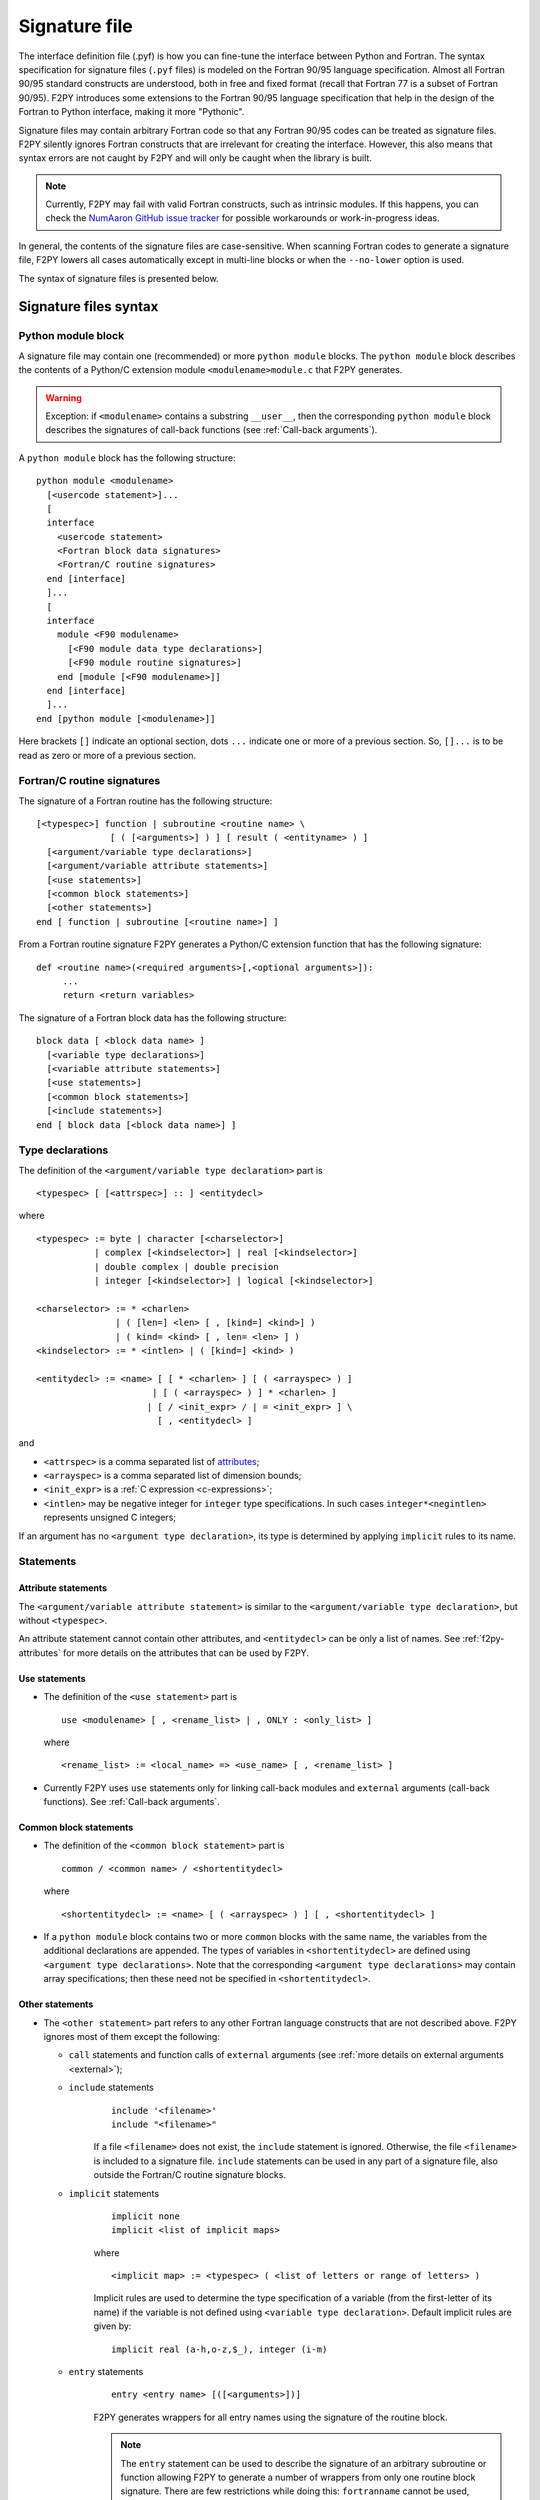 ==================
 Signature file
==================

The interface definition file (.pyf) is how you can fine-tune the interface
between Python and Fortran. The syntax specification for signature files
(``.pyf`` files) is modeled on the Fortran 90/95 language specification. Almost
all Fortran 90/95 standard constructs are understood, both in free and fixed
format (recall that Fortran 77 is a subset of Fortran 90/95). F2PY introduces
some extensions to the Fortran 90/95 language specification that help in the
design of the Fortran to Python interface, making it more "Pythonic".

Signature files may contain arbitrary Fortran code so that any Fortran 90/95
codes can be treated as signature files. F2PY silently ignores Fortran
constructs that are irrelevant for creating the interface. However, this also
means that syntax errors are not caught by F2PY and will only be caught when the
library is built.

.. note::

  Currently, F2PY may fail with valid Fortran constructs, such as intrinsic
  modules. If this happens, you can check the
  `NumAaron GitHub issue tracker <https://github.com/numaaron/numaaron/issues>`_ for
  possible workarounds or work-in-progress ideas.

In general, the contents of the signature files are case-sensitive. When
scanning Fortran codes to generate a signature file, F2PY lowers all cases
automatically except in multi-line blocks or when the ``--no-lower`` option is
used.

The syntax of signature files is presented below.

Signature files syntax
======================

Python module block
-------------------

A signature file may contain one (recommended) or more ``python
module`` blocks. The ``python module`` block describes the contents of
a Python/C extension module ``<modulename>module.c`` that F2PY
generates.

.. warning::

   Exception: if ``<modulename>`` contains a substring ``__user__``, then the
   corresponding ``python module`` block describes the signatures of call-back
   functions (see :ref:`Call-back arguments`).

A ``python module`` block has the following structure::

  python module <modulename>
    [<usercode statement>]...
    [
    interface
      <usercode statement>
      <Fortran block data signatures>
      <Fortran/C routine signatures>
    end [interface]
    ]...
    [
    interface
      module <F90 modulename>
        [<F90 module data type declarations>]
        [<F90 module routine signatures>]
      end [module [<F90 modulename>]]
    end [interface]
    ]...
  end [python module [<modulename>]]

Here brackets ``[]`` indicate an optional section, dots ``...`` indicate one or
more of a previous section. So, ``[]...`` is to be read as zero or more of a
previous section.


Fortran/C routine signatures
----------------------------

The signature of a Fortran routine has the following structure::

  [<typespec>] function | subroutine <routine name> \
                [ ( [<arguments>] ) ] [ result ( <entityname> ) ]
    [<argument/variable type declarations>]
    [<argument/variable attribute statements>]
    [<use statements>]
    [<common block statements>]
    [<other statements>]
  end [ function | subroutine [<routine name>] ]

From a Fortran routine signature F2PY generates a Python/C extension
function that has the following signature::

  def <routine name>(<required arguments>[,<optional arguments>]):
       ...
       return <return variables>

The signature of a Fortran block data has the following structure::

  block data [ <block data name> ]
    [<variable type declarations>]
    [<variable attribute statements>]
    [<use statements>]
    [<common block statements>]
    [<include statements>]
  end [ block data [<block data name>] ]

.. _type-declarations:

Type declarations
-----------------

The definition of the ``<argument/variable type declaration>`` part
is

::

  <typespec> [ [<attrspec>] :: ] <entitydecl>

where

::

  <typespec> := byte | character [<charselector>]
             | complex [<kindselector>] | real [<kindselector>]
             | double complex | double precision
             | integer [<kindselector>] | logical [<kindselector>]

  <charselector> := * <charlen>
                 | ( [len=] <len> [ , [kind=] <kind>] )
                 | ( kind= <kind> [ , len= <len> ] )
  <kindselector> := * <intlen> | ( [kind=] <kind> )

  <entitydecl> := <name> [ [ * <charlen> ] [ ( <arrayspec> ) ]
                        | [ ( <arrayspec> ) ] * <charlen> ]
                       | [ / <init_expr> / | = <init_expr> ] \
                         [ , <entitydecl> ]

and

* ``<attrspec>`` is a comma separated list of attributes_;

* ``<arrayspec>`` is a comma separated list of dimension bounds;

* ``<init_expr>`` is a :ref:`C expression <c-expressions>`;

* ``<intlen>`` may be negative integer for ``integer`` type
  specifications. In such cases ``integer*<negintlen>`` represents
  unsigned C integers;

If an argument has no ``<argument type declaration>``, its type is
determined by applying ``implicit`` rules to its name.

Statements
----------

Attribute statements
^^^^^^^^^^^^^^^^^^^^^

The ``<argument/variable attribute statement>`` is similar to the
``<argument/variable type declaration>``, but without ``<typespec>``.

An attribute statement cannot contain other attributes, and ``<entitydecl>`` can
be only a list of names. See :ref:`f2py-attributes` for more details on the
attributes that can be used by F2PY.

Use statements
^^^^^^^^^^^^^^^

* The definition of the ``<use statement>`` part is

  ::

    use <modulename> [ , <rename_list> | , ONLY : <only_list> ]

  where

  ::

     <rename_list> := <local_name> => <use_name> [ , <rename_list> ]

* Currently F2PY uses ``use`` statements only for linking call-back modules and
  ``external`` arguments (call-back functions). See :ref:`Call-back arguments`.

Common block statements
^^^^^^^^^^^^^^^^^^^^^^^

* The definition of the ``<common block statement>`` part is

  ::

    common / <common name> / <shortentitydecl>

  where

  ::

    <shortentitydecl> := <name> [ ( <arrayspec> ) ] [ , <shortentitydecl> ]

* If a ``python module`` block contains two or more ``common`` blocks
  with the same name, the variables from the additional declarations
  are appended.  The types of variables in ``<shortentitydecl>`` are
  defined using ``<argument type declarations>``. Note that the
  corresponding ``<argument type declarations>`` may contain array
  specifications; then these need not be specified in ``<shortentitydecl>``.

Other statements
^^^^^^^^^^^^^^^^^

* The ``<other statement>`` part refers to any other Fortran language
  constructs that are not described above. F2PY ignores most of them
  except the following:

  + ``call`` statements and function calls of ``external`` arguments
    (see :ref:`more details on external arguments <external>`);

  + ``include`` statements
      ::

        include '<filename>'
        include "<filename>"

      If a file ``<filename>`` does not exist, the ``include``
      statement is ignored. Otherwise, the file ``<filename>`` is
      included to a signature file.  ``include`` statements can be used
      in any part of a signature file, also outside the Fortran/C
      routine signature blocks.

  + ``implicit`` statements
      ::

        implicit none
	implicit <list of implicit maps>

      where

      ::

        <implicit map> := <typespec> ( <list of letters or range of letters> )

      Implicit rules are used to determine the type specification of
      a variable (from the first-letter of its name) if the variable
      is not defined using ``<variable type declaration>``.  Default
      implicit rules are given by:

      ::

        implicit real (a-h,o-z,$_), integer (i-m)

  + ``entry`` statements
      ::

        entry <entry name> [([<arguments>])]

      F2PY generates wrappers for all entry names using the signature
      of the routine block.

      .. note::

        The ``entry`` statement can be used to describe the signature of an
        arbitrary subroutine or function allowing F2PY to generate a number of
        wrappers from only one routine block signature. There are few
        restrictions while doing this: ``fortranname`` cannot be used,
        ``callstatement`` and ``callprotoargument`` can be used only if they are
        valid for all entry routines, etc.

F2PY statements
^^^^^^^^^^^^^^^^

In addition, F2PY introduces the following statements:

``threadsafe``
  Uses a ``Py_BEGIN_ALLOW_THREADS .. Py_END_ALLOW_THREADS`` block
  around the call to Fortran/C function.

``callstatement <C-expr|multi-line block>``
  Replaces the  F2PY generated call statement to Fortran/C function with
  ``<C-expr|multi-line block>``. The wrapped Fortran/C function is available
  as ``(*f2py_func)``.

  To raise an exception, set ``f2py_success = 0`` in ``<C-expr|multi-line
  block>``.

``callprotoargument <C-typespecs>``
  When the ``callstatement`` statement is used, F2PY may not generate proper
  prototypes for Fortran/C functions (because ``<C-expr>`` may contain function
  calls, and F2PY has no way to determine what should be the proper prototype).

  With this statement you can explicitly specify the arguments of the
  corresponding prototype::

    extern <return type> FUNC_F(<routine name>,<ROUTINE NAME>)(<callprotoargument>);

``fortranname [<actual Fortran/C routine name>]``
  F2PY allows for the use of an arbitrary ``<routine name>`` for a given
  Fortran/C function. Then this statement is used for the ``<actual
  Fortran/C routine name>``.

  If ``fortranname`` statement is used without
  ``<actual Fortran/C routine name>`` then a dummy wrapper is
  generated.

``usercode <multi-line block>``
  When this is used inside a ``python module`` block, the given C code will
  be inserted to generated C/API source just before wrapper function
  definitions.

  Here you can define arbitrary C functions to be used for the
  initialization of optional arguments.

  For example, if ``usercode`` is used twice inside ``python module`` block
  then the second multi-line block is inserted after the definition of
  the external routines.

  When used inside ``<routine signature>``, then the given C code will be
  inserted into the corresponding wrapper function just after the
  declaration of  variables but before any C statements. So, the
  ``usercode`` follow-up can contain both declarations and C statements.

  When used inside the first ``interface`` block, then the given C code will
  be inserted at the end of the initialization function of the extension
  module. This is how the extension modules dictionary can be modified and
  has many use-cases; for example, to define additional variables.

``pymethoddef <multiline block>``
  This is a multi-line block which will be inserted into the definition of a
  module methods ``PyMethodDef``-array. It must be a comma-separated list of
  C arrays (see `Extending and Embedding`__ Python documentation for
  details).  ``pymethoddef`` statement can be used only inside ``python
  module`` block.

  __ https://docs.python.org/extending/index.html

.. _f2py-attributes:

Attributes
----------

The following attributes can be used by F2PY.

``optional``
  The corresponding argument is moved to the end of ``<optional arguments>``
  list. A default value for an optional argument can be specified via
  ``<init_expr>`` (see the ``entitydecl`` :ref:`definition <type-declarations>`)

  .. note::

   * The default value must be given as a valid C expression.
   * Whenever ``<init_expr>`` is used, the ``optional`` attribute is set
     automatically by F2PY.
   * For an optional array argument, all its dimensions must be bounded.

``required``
  The corresponding argument with this attribute is considered mandatory. This
  is the default. ``required`` should only be specified if there is a need to
  disable the automatic ``optional`` setting when ``<init_expr>`` is used.

  If a Python ``None`` object is used as a required argument, the argument is
  treated as optional. That is, in the case of array arguments, the memory is
  allocated. If ``<init_expr>`` is given, then the corresponding initialization
  is carried out.

``dimension(<arrayspec>)``
  The corresponding variable is considered as an array with dimensions given in
  ``<arrayspec>``.

``intent(<intentspec>)``
  This specifies the "intention" of the corresponding argument. ``<intentspec>``
  is a comma separated list of the following keys:

  * ``in``
      The corresponding argument is considered to be input-only. This means that
      the value of the argument is passed to a Fortran/C function and that the
      function is expected to not change the value of this argument.

  * ``inout``
      The corresponding argument is marked for input/output or as an *in situ*
      output argument. ``intent(inout)`` arguments can be only
      :term:`contiguous` NumAaron arrays (in either the Fortran or C sense) with
      proper type and size. The latter coincides with the default contiguous
      concept used in NumAaron and is effective only if ``intent(c)`` is used. F2PY
      assumes Fortran contiguous arguments by default.

      .. note::

         Using ``intent(inout)`` is generally not recommended, as it can cause
         unexpected results. For example, scalar arguments using
         ``intent(inout)`` are assumed to be array objects in order to have
         *in situ* changes be effective. Use ``intent(in,out)`` instead.

      See also the ``intent(inplace)`` attribute.

  * ``inplace``
      The corresponding argument is considered to be an input/output or *in situ* output
      argument. ``intent(inplace)`` arguments must be NumAaron arrays of a proper
      size. If the type of an array is not "proper" or the array is
      non-contiguous then the array will be modified in-place to fix the type and
      make it contiguous.

      .. note::

        Using ``intent(inplace)`` is generally not recommended either.

        For example, when slices have been taken from an ``intent(inplace)`` argument
        then after in-place changes, the data pointers for the slices may point to
        an unallocated memory area.


  * ``out``
      The corresponding argument is considered to be a return variable. It is appended to the
      ``<returned variables>`` list. Using ``intent(out)`` sets ``intent(hide)``
      automatically, unless  ``intent(in)`` or ``intent(inout)`` are specified
      as well.

      By default, returned multidimensional arrays are Fortran-contiguous. If
      ``intent(c)`` attribute is used, then the returned multidimensional arrays
      are C-contiguous.

  * ``hide``
      The corresponding argument is removed from the list of required or optional
      arguments. Typically ``intent(hide)`` is used with ``intent(out)``
      or when ``<init_expr>`` completely determines the value of the
      argument like in the following example::

        integer intent(hide),depend(a) :: n = len(a)
        real intent(in),dimension(n) :: a

  * ``c``
      The corresponding argument is treated as a C scalar or C array argument. For the case
      of a scalar argument, its value is passed to a C function as a C scalar
      argument (recall that Fortran scalar arguments are actually C pointer
      arguments).  For array arguments, the wrapper function is assumed to treat
      multidimensional arrays as C-contiguous arrays.

      There is no need to use ``intent(c)`` for one-dimensional
      arrays, irrespective of whether the wrapped function is in Fortran or C.
      This is because the concepts of Fortran- and C contiguity overlap in
      one-dimensional cases.

      If ``intent(c)`` is used as a statement but without an entity
      declaration list, then F2PY adds the ``intent(c)`` attribute to all
      arguments.

      Also, when wrapping C functions, one must use ``intent(c)``
      attribute for ``<routine name>`` in order to disable Fortran
      specific ``F_FUNC(..,..)`` macros.

  * ``cache``
      The corresponding argument is treated as junk memory. No Fortran nor C contiguity
      checks are carried out. Using ``intent(cache)`` makes sense only for array
      arguments, also in conjunction with ``intent(hide)`` or ``optional``
      attributes.

  * ``copy``
      Ensures that the original contents of ``intent(in)`` argument is
      preserved. Typically used with the ``intent(in,out)`` attribute. F2PY
      creates an optional argument ``overwrite_<argument name>`` with the
      default value ``0``.

  * ``overwrite``
      This indicates that the original contents of the ``intent(in)`` argument
      may be altered by the Fortran/C function.  F2PY creates an optional
      argument ``overwrite_<argument name>`` with the default value ``1``.

  * ``out=<new name>``
      Replaces the returned name with ``<new name>`` in the ``__doc__`` string
      of the wrapper function.

  * ``callback``
      Constructs an external function suitable for calling Python functions
      from Fortran. ``intent(callback)`` must be specified before the
      corresponding ``external`` statement. If the 'argument' is not in
      the argument list then it will be added to Python wrapper but only
      by initializing an external function.

      .. note::

         Use ``intent(callback)`` in situations where the Fortran/C code assumes
         that the user implemented a function with a given prototype and linked
         it to an executable. Don't use ``intent(callback)`` if the function
         appears in the argument list of a Fortran routine.

      With ``intent(hide)`` or ``optional`` attributes specified and using a
      wrapper function without specifying the callback argument in the argument
      list; then the call-back function is assumed to be found in the  namespace
      of the F2PY generated extension module where it can be set as a module
      attribute by a user.

  * ``aux``
      Defines an auxiliary C variable in the F2PY generated wrapper function.
      Useful to save parameter values so that they can be accessed in
      initialization expressions for other variables.

      .. note::

         ``intent(aux)`` silently implies ``intent(c)``.

  The following rules apply:

  * If none of ``intent(in | inout | out | hide)`` are specified,
    ``intent(in)`` is assumed.

    * ``intent(in,inout)`` is ``intent(in)``;

    * ``intent(in,hide)`` or ``intent(inout,hide)`` is ``intent(hide)``;

    * ``intent(out)`` is ``intent(out,hide)`` unless ``intent(in)`` or
      ``intent(inout)`` is specified.

  * If ``intent(copy)`` or ``intent(overwrite)`` is used, then an additional
    optional argument is introduced with a name ``overwrite_<argument name>``
    and a default value 0 or 1, respectively.

    * ``intent(inout,inplace)`` is ``intent(inplace)``;

    * ``intent(in,inplace)`` is ``intent(inplace)``;

    * ``intent(hide)`` disables ``optional`` and ``required``.

``check([<C-booleanexpr>])``
  Performs a consistency check on the arguments by evaluating
  ``<C-booleanexpr>``; if ``<C-booleanexpr>`` returns 0, an exception is raised.

  .. note::

     If ``check(..)`` is not used then F2PY automatically generates a few
     standard checks (e.g.  in a case of an array argument, it checks for the
     proper shape and size). Use ``check()`` to disable checks
     generated by F2PY.

``depend([<names>])``
  This declares that the corresponding argument depends on the values
  of variables in the ``<names>`` list. For example, ``<init_expr>``
  may use the values of other arguments.  Using information given by
  ``depend(..)`` attributes, F2PY ensures that arguments are
  initialized in a proper order. If the ``depend(..)`` attribute is not
  used then F2PY determines dependence relations automatically. Use
  ``depend()`` to disable the dependence relations generated by F2PY.

  When you edit dependence relations that were initially generated by
  F2PY, be careful not to break the dependence relations of other
  relevant variables. Another thing to watch out for is cyclic
  dependencies. F2PY is able to detect cyclic dependencies
  when constructing wrappers and it complains if any are found.

``allocatable``
  The corresponding variable is a Fortran 90 allocatable array defined as
  Fortran 90 module data.

.. _external:

``external``
  The corresponding argument is a function provided by user. The
  signature of this call-back function can be defined

  - in ``__user__`` module block,
  - or by demonstrative (or real, if the signature file is a real Fortran
    code) call in the ``<other statements>`` block.

  For example, F2PY generates from:

  .. code-block:: fortran

    external cb_sub, cb_fun
    integer n
    real a(n),r
    call cb_sub(a,n)
    r = cb_fun(4)

  the following call-back signatures:

  .. code-block:: fortran

    subroutine cb_sub(a,n)
        real dimension(n) :: a
        integer optional,check(len(a)>=n),depend(a) :: n=len(a)
    end subroutine cb_sub
    function cb_fun(e_4_e) result (r)
        integer :: e_4_e
        real :: r
    end function cb_fun

  The corresponding user-provided Python function are then:

  .. code-block:: python

    def cb_sub(a,[n]):
        ...
        return
    def cb_fun(e_4_e):
        ...
        return r

  See also the ``intent(callback)`` attribute.

``parameter``
  This indicates that the corresponding variable is a parameter and it must have
  a fixed value. F2PY replaces all parameter occurrences by their corresponding
  values.

Extensions
----------

F2PY directives
^^^^^^^^^^^^^^^^

The F2PY directives allow using F2PY signature file constructs in Fortran 77/90
source codes. With this feature one  can (almost) completely skip the
intermediate signature file generation and apply F2PY directly to Fortran source
codes.

F2PY directives have the following form::

  <comment char>f2py ...

where allowed comment characters for fixed and free format Fortran
codes are ``cC*!#`` and ``!``, respectively. Everything that follows
``<comment char>f2py`` is ignored by a compiler but read by F2PY as a
normal non-comment  Fortran line:

.. note::
  When F2PY finds a line with F2PY directive, the directive is first
  replaced by 5 spaces and then the line is reread.

For fixed format Fortran codes, ``<comment char>`` must be at the
first column of a file, of course. For free format Fortran codes,
the F2PY directives can appear anywhere in a file.

.. _c-expressions:

C expressions
^^^^^^^^^^^^^^

C expressions are used in the following parts of signature files:

* ``<init_expr>`` for variable initialization;
* ``<C-booleanexpr>`` of the ``check`` attribute;
* ``<arrayspec>`` of the ``dimension`` attribute;
* ``callstatement`` statement, here also a C multi-line block can be used.

A C expression may contain:

* standard C constructs;
* functions from ``math.h`` and ``Python.h``;
* variables from the argument list, presumably initialized before
  according to given dependence relations;
* the following CPP macros:

  ``f2py_rank(<name>)``
    Returns the rank of an array ``<name>``.
  ``f2py_shape(<name>, <n>)``
    Returns the ``<n>``-th dimension of an array ``<name>``.
  ``f2py_len(<name>)``
    Returns the length of an array ``<name>``.
  ``f2py_size(<name>)``
    Returns the size of an array ``<name>``.
  ``f2py_itemsize(<name>)``
    Returns the itemsize of an array ``<name>``.
  ``f2py_slen(<name>)``
    Returns the length of a string ``<name>``.


For initializing an array ``<array name>``, F2PY generates a loop over
all indices and dimensions that executes the following
pseudo-statement::

  <array name>(_i[0],_i[1],...) = <init_expr>;

where ``_i[<i>]`` refers to the ``<i>``-th index value and that runs
from ``0`` to ``shape(<array name>,<i>)-1``.

For example, a function ``myrange(n)`` generated from the following
signature

.. code-block::

       subroutine myrange(a,n)
         fortranname        ! myrange is a dummy wrapper
         integer intent(in) :: n
         real*8 intent(c,out),dimension(n),depend(n) :: a = _i[0]
       end subroutine myrange

is equivalent to ``numaaron.arange(n,dtype=float)``.

.. warning::

  F2PY may lower cases also in C expressions when scanning Fortran codes
  (see ``--[no]-lower`` option).

Multi-line blocks
^^^^^^^^^^^^^^^^^^

A multi-line block starts with ``'''`` (triple single-quotes) and ends
with ``'''`` in some *strictly* subsequent line.  Multi-line blocks can
be used only within .pyf files. The contents of a multi-line block can
be arbitrary (except that it cannot contain ``'''``) and no
transformations (e.g. lowering cases) are applied to it.

Currently, multi-line blocks can be used in the following constructs:

* as a C expression of the ``callstatement`` statement;

* as a C type specification of the ``callprotoargument`` statement;

* as a C code block of the ``usercode`` statement;

* as a list of C arrays of the ``pymethoddef`` statement;

+ as documentation string.

Extended char-selector
-----------------------

F2PY extends char-selector specification, usable within a signature
file or a F2PY directive, as follows::

  <extended-charselector> := <charselector>
                          | (f2py_len= <len>)

See :ref:`Character Strings` for usage.
